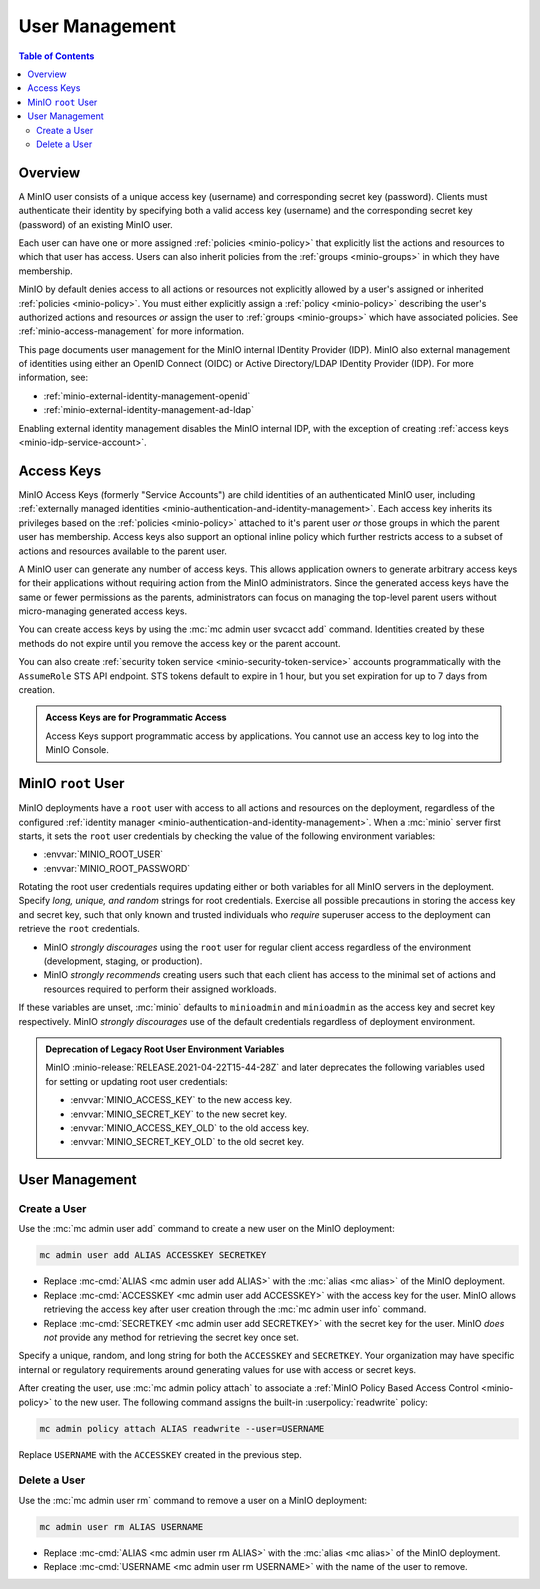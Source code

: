 .. _minio-users:

===============
User Management
===============

.. default-domain:: minio

.. contents:: Table of Contents
   :local:
   :depth: 2

Overview
--------

A MinIO user consists of a unique access key (username) and corresponding secret
key (password). Clients must authenticate their identity by specifying both
a valid access key (username) and the corresponding secret key (password) of
an existing MinIO user.

Each user can have one or more assigned :ref:`policies <minio-policy>` that
explicitly list the actions and resources to which that user has access. 
Users can also inherit policies from the :ref:`groups <minio-groups>` in which
they have membership. 

MinIO by default denies access to all actions or resources not explicitly
allowed by a user's assigned or inherited :ref:`policies <minio-policy>`. You
must either explicitly assign a :ref:`policy <minio-policy>` describing the
user's authorized actions and resources *or* assign the user to :ref:`groups
<minio-groups>` which have associated policies. See
:ref:`minio-access-management` for more information.

This page documents user management for the MinIO internal IDentity Provider
(IDP). MinIO also external management of identities using either an
OpenID Connect (OIDC) or Active Directory/LDAP IDentity Provider (IDP).
For more information, see:

- :ref:`minio-external-identity-management-openid`
- :ref:`minio-external-identity-management-ad-ldap`

Enabling external identity management disables the MinIO internal IDP, with
the exception of creating :ref:`access keys
<minio-idp-service-account>`.

.. _minio-idp-service-account:
.. _minio-id-access-keys:

Access Keys
-----------

MinIO Access Keys (formerly "Service Accounts") are child identities of an authenticated MinIO user, including :ref:`externally managed identities <minio-authentication-and-identity-management>`. 
Each access key inherits its privileges based on the :ref:`policies <minio-policy>` attached to it's parent user *or* those groups in which the parent user has membership. 
Access keys also support an optional inline policy which further restricts access to a subset of actions and resources available to the parent user.

A MinIO user can generate any number of access keys. 
This allows application owners to generate arbitrary access keys for their applications without requiring action from the MinIO administrators. 
Since the generated access keys have the same or fewer permissions as the parents, administrators can focus on managing the top-level parent users without micro-managing generated access keys.

You can create access keys by using the :mc:`mc admin user svcacct add` command.
Identities created by these methods do not expire until you remove the access key or the parent account.

You can also create :ref:`security token service <minio-security-token-service>` accounts programmatically with the ``AssumeRole`` STS API endpoint.
STS tokens default to expire in 1 hour, but you set expiration for up to 7 days from creation.

.. admonition:: Access Keys are for Programmatic Access
   :class: dropdown, note

   Access Keys support programmatic access by applications. 
   You cannot use an access key to log into the MinIO Console.

.. _minio-users-root:

MinIO ``root`` User
-------------------

MinIO deployments have a ``root`` user with access to all actions and resources
on the deployment, regardless of the configured :ref:`identity manager
<minio-authentication-and-identity-management>`. When a :mc:`minio` server first
starts, it sets the ``root`` user credentials by checking the value of the
following environment variables:

- :envvar:`MINIO_ROOT_USER`
- :envvar:`MINIO_ROOT_PASSWORD`

Rotating the root user credentials requires updating either or both variables
for all MinIO servers in the deployment. Specify *long, unique, and random*
strings for root credentials. Exercise all possible precautions in storing the
access key and secret key, such that only known and trusted individuals who
*require* superuser access to the deployment can retrieve the ``root``
credentials.

- MinIO *strongly discourages* using the ``root`` user for regular client access
  regardless of the environment (development, staging, or production).

- MinIO *strongly recommends* creating users such that each client has access to
  the minimal set of actions and resources required to perform their assigned
  workloads. 

If these variables are unset, :mc:`minio` defaults to ``minioadmin`` and
``minioadmin`` as the access key and secret key respectively. MinIO *strongly
discourages* use of the default credentials regardless of deployment
environment.

.. admonition:: Deprecation of Legacy Root User Environment Variables
   :class: dropdown, important

   MinIO :minio-release:`RELEASE.2021-04-22T15-44-28Z` and later deprecates the
   following variables used for setting or updating root user
   credentials:

   - :envvar:`MINIO_ACCESS_KEY` to the new access key.
   - :envvar:`MINIO_SECRET_KEY` to the new secret key.
   - :envvar:`MINIO_ACCESS_KEY_OLD` to the old access key.
   - :envvar:`MINIO_SECRET_KEY_OLD` to the old secret key.

User Management
---------------

Create a User
~~~~~~~~~~~~~

Use the :mc:`mc admin user add` command to create a new user on the
MinIO deployment:

.. code-block:: shell
   :class: copyable

   mc admin user add ALIAS ACCESSKEY SECRETKEY

- Replace :mc-cmd:`ALIAS <mc admin user add ALIAS>` with the
  :mc:`alias <mc alias>` of the MinIO deployment.

- Replace :mc-cmd:`ACCESSKEY <mc admin user add ACCESSKEY>` with the 
  access key for the user. MinIO allows retrieving the access key after
  user creation through the :mc:`mc admin user info` command.

- Replace :mc-cmd:`SECRETKEY <mc admin user add SECRETKEY>` with the
  secret key for the user. MinIO *does not* provide any method for retrieving
  the secret key once set.

Specify a unique, random, and long string for both the ``ACCESSKEY`` and 
``SECRETKEY``. Your organization may have specific internal or regulatory
requirements around generating values for use with access or secret keys. 

After creating the user, use :mc:`mc admin policy attach` to associate a
:ref:`MinIO Policy Based Access Control <minio-policy>` to the new user. 
The following command assigns the built-in :userpolicy:`readwrite` policy:

.. code-block:: shell
   :class: copyable

   mc admin policy attach ALIAS readwrite --user=USERNAME

Replace ``USERNAME`` with the ``ACCESSKEY`` created in the previous step.

Delete a User
~~~~~~~~~~~~~

Use the :mc:`mc admin user rm` command to remove a user on a 
MinIO deployment:

.. code-block:: shell
   :class: copyable

   mc admin user rm ALIAS USERNAME

- Replace :mc-cmd:`ALIAS <mc admin user rm ALIAS>` with the
  :mc:`alias <mc alias>` of the MinIO deployment.

- Replace :mc-cmd:`USERNAME <mc admin user rm USERNAME>` with the name of
  the user to remove.
